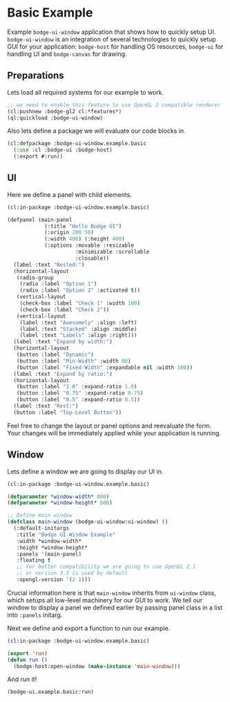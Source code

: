 #+PROPERTY: header-args :mkdirp yes
#+PROPERTY: header-args:lisp :results "output silent"
#+PROPERTY: header-args:glsl :results "none"
* Basic Example

Example =bodge-ui-window= application that shows how to quickly setup UI. =bodge-ui-window= is
an integration of several technologies to quickly setup GUI for your application: =bodge-host=
for handling OS resources, =bodge-ui= for handling UI and =bodge-canvas= for drawing.


** Preparations

Lets load all required systems for our example to work.

#+BEGIN_SRC lisp :eval yes
  ;; we need to enable this feature to use OpenGL 2 compatible renderer
  (cl:pushnew :bodge-gl2 cl:*features*)
  (ql:quickload :bodge-ui-window)
#+END_SRC

Also lets define a package we will evaluate our code blocks in.

#+BEGIN_SRC lisp :tangle basic.lisp
  (cl:defpackage :bodge-ui-window.example.basic
    (:use :cl :bodge-ui :bodge-host)
    (:export #:run))
#+END_SRC

** UI

Here we define a panel with child elements.

#+BEGIN_SRC lisp :tangle basic.lisp
  (cl:in-package :bodge-ui-window.example.basic)

  (defpanel (main-panel
              (:title "Hello Bodge UI")
              (:origin 200 50)
              (:width 400) (:height 400)
              (:options :movable :resizable
                        :minimizable :scrollable
                        :closable))
    (label :text "Nested:")
    (horizontal-layout
     (radio-group
      (radio :label "Option 1")
      (radio :label "Option 2" :activated t))
     (vertical-layout
      (check-box :label "Check 1" :width 100)
      (check-box :label "Check 2"))
     (vertical-layout
      (label :text "Awesomely" :align :left)
      (label :text "Stacked" :align :middle)
      (label :text "Labels" :align :right)))
    (label :text "Expand by width:")
    (horizontal-layout
     (button :label "Dynamic")
     (button :label "Min-Width" :width 80)
     (button :label "Fixed-Width" :expandable nil :width 100))
    (label :text "Expand by ratio:")
    (horizontal-layout
     (button :label "1.0" :expand-ratio 1.0)
     (button :label "0.75" :expand-ratio 0.75)
     (button :label "0.5" :expand-ratio 0.5))
    (label :text "Rest:")
    (button :label "Top-Level Button"))
#+END_SRC

Feel free to change the layout or panel options and reevaluate the form. Your changes will be
immediately applied while your application is running.

** Window

Lets define a window we are going to display our UI in.

#+BEGIN_SRC lisp :tangle basic.lisp
  (cl:in-package :bodge-ui-window.example.basic)

  (defparameter *window-width* 800)
  (defparameter *window-height* 600)

  ;; Define main window
  (defclass main-window (bodge-ui-window:ui-window) ()
    (:default-initargs
     :title "Bodge UI Window Example"
     :width *window-width*
     :height *window-height*
     :panels '(main-panel)
     :floating t
     ;; for better compatibility we are going to use OpenGL 2.1
     ;; or version 3.3 is used by default
     :opengl-version '(2 1)))
#+END_SRC

Crucial information here is that =main-window= inherits from =ui-window= class, which setups all
low-level machinery for our GUI to work. We tell our window to display a panel we defined earlier
by passing panel class in a list into =:panels= initarg.

Next we define and export a function to run our example.
#+BEGIN_SRC lisp :tangle basic.lisp
  (cl:in-package :bodge-ui-window.example.basic)

  (export 'run)
  (defun run ()
    (bodge-host:open-window (make-instance 'main-window)))
#+END_SRC

And run it!
#+BEGIN_SRC lisp :eval on
  (bodge-ui.example.basic:run)
#+END_SRC
